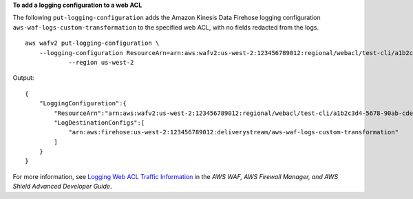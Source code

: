 **To add a logging configuration to a web ACL**

The following ``put-logging-configuration`` adds the Amazon Kinesis Data Firehose logging configuration ``aws-waf-logs-custom-transformation`` to the specified web ACL, with no fields redacted from the logs. ::

    aws wafv2 put-logging-configuration \
        --logging-configuration ResourceArn=arn:aws:wafv2:us-west-2:123456789012:regional/webacl/test-cli/a1b2c3d4-5678-90ab-cdef-EXAMPLE11111,LogDestinationConfigs=arn:aws:firehose:us-west-2:123456789012:deliverystream/aws-waf-logs-custom-transformation \
		--region us-west-2
		
Output::

    {
        "LoggingConfiguration":{
            "ResourceArn":"arn:aws:wafv2:us-west-2:123456789012:regional/webacl/test-cli/a1b2c3d4-5678-90ab-cdef-EXAMPLE11111",
            "LogDestinationConfigs":[
                "arn:aws:firehose:us-west-2:123456789012:deliverystream/aws-waf-logs-custom-transformation"
            ]
        }
    }        

For more information, see `Logging Web ACL Traffic Information <https://docs.aws.amazon.com/waf/latest/developerguide/logging.html>`__ in the *AWS WAF, AWS Firewall Manager, and AWS Shield Advanced Developer Guide*.
